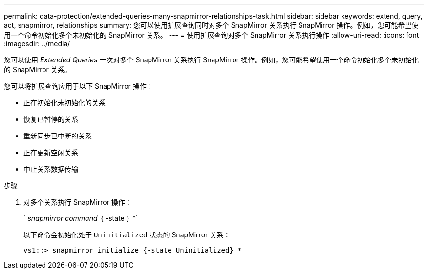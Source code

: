 ---
permalink: data-protection/extended-queries-many-snapmirror-relationships-task.html 
sidebar: sidebar 
keywords: extend, query, act, snapmirror, relationships 
summary: 您可以使用扩展查询同时对多个 SnapMirror 关系执行 SnapMirror 操作。例如，您可能希望使用一个命令初始化多个未初始化的 SnapMirror 关系。 
---
= 使用扩展查询对多个 SnapMirror 关系执行操作
:allow-uri-read: 
:icons: font
:imagesdir: ../media/


[role="lead"]
您可以使用 _Extended Queries_ 一次对多个 SnapMirror 关系执行 SnapMirror 操作。例如，您可能希望使用一个命令初始化多个未初始化的 SnapMirror 关系。

您可以将扩展查询应用于以下 SnapMirror 操作：

* 正在初始化未初始化的关系
* 恢复已暂停的关系
* 重新同步已中断的关系
* 正在更新空闲关系
* 中止关系数据传输


.步骤
. 对多个关系执行 SnapMirror 操作：
+
` _snapmirror command_ ｛ -state ｝ *`

+
以下命令会初始化处于 `Uninitialized` 状态的 SnapMirror 关系：

+
[listing]
----
vs1::> snapmirror initialize {-state Uninitialized} *
----

